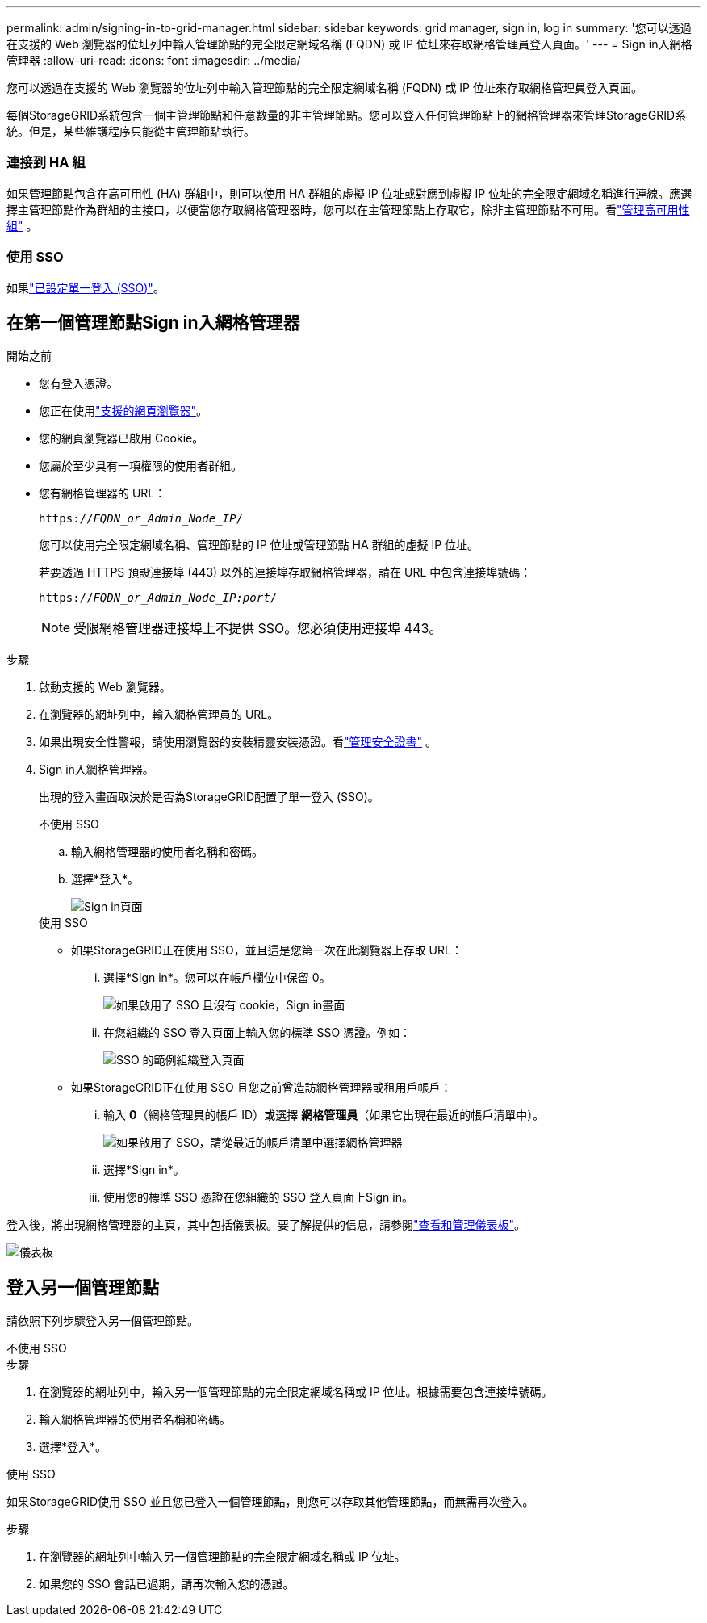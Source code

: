 ---
permalink: admin/signing-in-to-grid-manager.html 
sidebar: sidebar 
keywords: grid manager, sign in, log in 
summary: '您可以透過在支援的 Web 瀏覽器的位址列中輸入管理節點的完全限定網域名稱 (FQDN) 或 IP 位址來存取網格管理員登入頁面。' 
---
= Sign in入網格管理器
:allow-uri-read: 
:icons: font
:imagesdir: ../media/


[role="lead"]
您可以透過在支援的 Web 瀏覽器的位址列中輸入管理節點的完全限定網域名稱 (FQDN) 或 IP 位址來存取網格管理員登入頁面。

每個StorageGRID系統包含一個主管理節點和任意數量的非主管理節點。您可以登入任何管理節點上的網格管理器來管理StorageGRID系統。但是，某些維護程序只能從主管理節點執行。



=== 連接到 HA 組

如果管理節點包含在高可用性 (HA) 群組中，則可以使用 HA 群組的虛擬 IP 位址或對應到虛擬 IP 位址的完全限定網域名稱進行連線。應選擇主管理節點作為群組的主接口，以便當您存取網格管理器時，您可以在主管理節點上存取它，除非主管理節點不可用。看link:managing-high-availability-groups.html["管理高可用性組"] 。



=== 使用 SSO

如果link:configuring-sso.html["已設定單一登入 (SSO)"]。



== 在第一個管理節點Sign in入網格管理器

.開始之前
* 您有登入憑證。
* 您正在使用link:../admin/web-browser-requirements.html["支援的網頁瀏覽器"]。
* 您的網頁瀏覽器已啟用 Cookie。
* 您屬於至少具有一項權限的使用者群組。
* 您有網格管理器的 URL：
+
`https://_FQDN_or_Admin_Node_IP_/`

+
您可以使用完全限定網域名稱、管理節點的 IP 位址或管理節點 HA 群組的虛擬 IP 位址。

+
若要透過 HTTPS 預設連接埠 (443) 以外的連接埠存取網格管理器，請在 URL 中包含連接埠號碼：

+
`https://_FQDN_or_Admin_Node_IP:port_/`

+

NOTE: 受限網格管理器連接埠上不提供 SSO。您必須使用連接埠 443。



.步驟
. 啟動支援的 Web 瀏覽器。
. 在瀏覽器的網址列中，輸入網格管理員的 URL。
. 如果出現安全性警報，請使用瀏覽器的安裝精靈安裝憑證。看link:using-storagegrid-security-certificates.html["管理安全證書"] 。
. Sign in入網格管理器。
+
出現的登入畫面取決於是否為StorageGRID配置了單一登入 (SSO)。

+
[role="tabbed-block"]
====
.不使用 SSO
--
.. 輸入網格管理器的使用者名稱和密碼。
.. 選擇*登入*。
+
image::../media/sign_in_grid_manager_no_sso.png[Sign in頁面]



--
.使用 SSO
--
** 如果StorageGRID正在使用 SSO，並且這是您第一次在此瀏覽器上存取 URL：
+
... 選擇*Sign in*。您可以在帳戶欄位中保留 0。
+
image::../media/sso_sign_in_first_time.png[如果啟用了 SSO 且沒有 cookie，Sign in畫面]

... 在您組織的 SSO 登入頁面上輸入您的標準 SSO 憑證。例如：
+
image::../media/sso_organization_page.gif[SSO 的範例組織登入頁面]



** 如果StorageGRID正在使用 SSO 且您之前曾造訪網格管理器或租用戶帳戶：
+
... 輸入 *0*（網格管理員的帳戶 ID）或選擇 *網格管理員*（如果它出現在最近的帳戶清單中）。
+
image::../media/sign_in_grid_manager_sso.png[如果啟用了 SSO，請從最近的帳戶清單中選擇網格管理器]

... 選擇*Sign in*。
... 使用您的標準 SSO 憑證在您組織的 SSO 登入頁面上Sign in。




--
====


登入後，將出現網格管理器的主頁，其中包括儀表板。要了解提供的信息，請參閱link:../monitor/viewing-dashboard.html["查看和管理儀表板"]。

image::../media/grid_manager_dashboard.png[儀表板]



== 登入另一個管理節點

請依照下列步驟登入另一個管理節點。

[role="tabbed-block"]
====
.不使用 SSO
--
.步驟
. 在瀏覽器的網址列中，輸入另一個管理節點的完全限定網域名稱或 IP 位址。根據需要包含連接埠號碼。
. 輸入網格管理器的使用者名稱和密碼。
. 選擇*登入*。


--
.使用 SSO
--
如果StorageGRID使用 SSO 並且您已登入一個管理節點，則您可以存取其他管理節點，而無需再次登入。

.步驟
. 在瀏覽器的網址列中輸入另一個管理節點的完全限定網域名稱或 IP 位址。
. 如果您的 SSO 會話已過期，請再次輸入您的憑證。


--
====